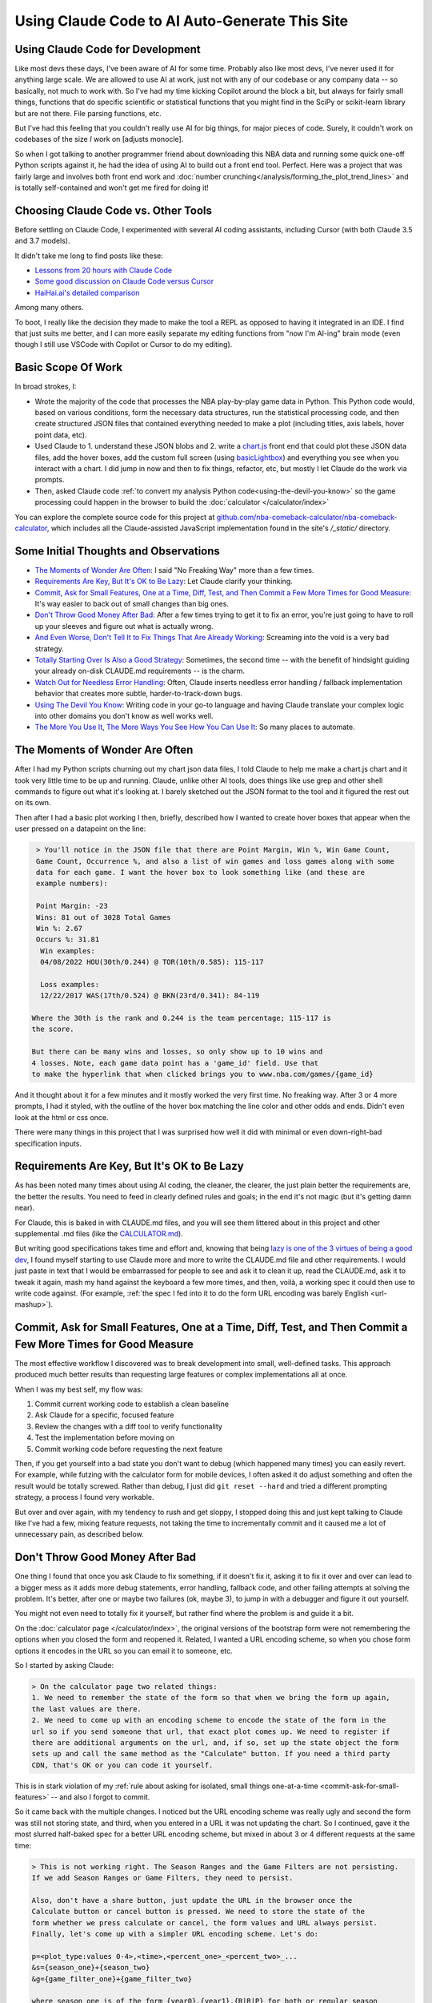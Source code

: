 ***********************************************
Using Claude Code to AI Auto-Generate This Site
***********************************************

.. _using-claude-code:

.. green-box::

    Having used Claude Code to put together this fairly complex website, I thought it
    might be useful to jot down some notes. Being a total AI coding novice, I thought
    the better of this a few times for fear of putting out bad info, but nevertheless I
    thought these notes might be useful, especially for someone in a similar starting
    place as myself.


.. _using-claude-code-for-development:

Using Claude Code for Development
=================================

Like most devs these days, I've been aware of AI for some time. Probably also like most
devs, I've never used it for anything large scale. We are allowed to use AI at work,
just not with any of our codebase or any company data -- so basically, not much to work
with. So I've had my time kicking Copilot around the block a bit, but always for fairly
small things, functions that do specific scientific or statistical functions that you
might find in the SciPy or scikit-learn library but are not there. File parsing
functions, etc.

But I've had this feeling that you couldn't really use AI for big things, for major
pieces of code. Surely, it couldn't work on codebases of the size *I* work on [adjusts
monocle].

So when I got talking to another programmer friend about downloading this NBA data and
running some quick one-off Python scripts against it, he had the idea of using AI to
build out a front end tool. Perfect. Here was a project that was fairly large and
involves both front end work and :doc:`number
crunching</analysis/forming_the_plot_trend_lines>` and is totally self-contained and
won't get me fired for doing it!



.. _choosing-claude-code-vs-other-tools:

Choosing Claude Code vs. Other Tools
====================================

Before settling on Claude Code, I experimented with several AI coding assistants,
including Cursor (with both Claude 3.5 and 3.7 models).

It didn't take me long to find posts like these:

- `Lessons from 20 hours with Claude Code
  <https://waleedk.medium.com/claude-code-top-tips-lessons-from-the-first-20-hours-246032b943b4>`_
- `Some good discussion on Claude Code versus Cursor
  <https://www.reddit.com/r/cursor/comments/1j21lo8/cursor_vs_claude_code/>`_
- `HaiHai.ai's detailed comparison <https://www.haihai.ai/cursor-vs-claude-code/>`_

Among many others.

To boot, I really like the decision they made to make the tool a REPL as opposed to
having it integrated in an IDE. I find that just suits me better, and I can more easily
separate my editing functions from "now I'm AI-ing" brain mode (even though I still use
VSCode with Copilot or Cursor to do my editing).

.. green-box::

  In the beginning of this project I did take the time to carefully commit my code, ask
  Claude to do a fairly complex edit on multiple files, check the results, revert back
  and ask Cursor to do the same thing. It didn't take long before I gave up on Cursor
  for complicated edits, even though on smaller things they can perform at a similar
  level.

  Often, the output was close or just as good. But many times it was not workable and I
  tended to just use Claude Code more and more often.


.. _basic-scope-of-work:

Basic Scope Of Work
===================

In broad strokes, I:

* Wrote the majority of the code that processes the NBA play-by-play game data in
  Python. This Python code would, based on various conditions, form the necessary data
  structures, run the statistical processing code, and then create structured JSON
  files that contained everything needed to make a plot (including titles, axis labels,
  hover point data, etc).

* Used Claude to 1. understand these JSON blobs and 2. write a
  `chart.js <https://www.chartjs.org/>`_ front end that could plot these JSON data
  files, add the hover boxes, add the custom full screen (using `basicLightbox
  <https://basiclightbox.electerious.com/>`_) and everything you see when you interact
  with a chart. I did jump in now and then to fix things, refactor, etc, but mostly I
  let Claude do the work via prompts.

* Then, asked Claude code :ref:`to convert my analysis Python
  code<using-the-devil-you-know>` so the game processing could happen in the browser to
  build the :doc:`calculator </calculator/index>`
  
You can explore the complete source code for this project at
`github.com/nba-comeback-calculator/nba-comeback-calculator
<https://github.com/nba-comeback-calculator/nba-comeback-calculator>`_, which includes
all the Claude-assisted JavaScript implementation found in the site's `/_static/`
directory.


.. _some-initial-thoughts-and-observations:

Some Initial Thoughts and Observations
======================================

* `The Moments of Wonder Are Often`_: I said "No Freaking Way" more than a few times.

* `Requirements Are Key, But It's OK to Be Lazy`_: Let Claude clarify your thinking.

* `Commit, Ask for Small Features, One at a Time, Diff, Test, and Then Commit a Few
  More Times for Good Measure`_: It's way easier to back out of small changes than big
  ones.

* `Don't Throw Good Money After Bad`_: After a few times trying to get it to fix an
  error, you're just going to have to roll up your sleeves and figure out what is
  actually wrong.

* `And Even Worse, Don't Tell It to Fix Things That Are Already Working`_: Screaming
  into the void is a very bad strategy.

* `Totally Starting Over Is Also a Good Strategy`_: Sometimes, the second time -- with
  the benefit of hindsight guiding your already on-disk CLAUDE.md requirements -- is
  the charm.

* `Watch Out for Needless Error Handling`_: Often, Claude inserts needless
  error handling / fallback implementation behavior that creates more subtle,
  harder-to-track-down bugs.

* `Using The Devil You Know`_: Writing code in your go-to language and having Claude
  translate your complex logic into other domains you don't know as well works well.

* `The More You Use It, The More Ways You See How You Can Use It`_: So many places
  to automate.



.. _the-moments-of-wonder-are-often:

The Moments of Wonder Are Often
===============================
After I had my Python scripts churning out my chart json data files, I told Claude to
help me make a chart.js chart and it took very little time to be up and running.
Claude, unlike other AI tools, does things like use grep and other shell commands to
figure out what it's looking at. I barely sketched out the JSON format to the tool and
it figured the rest out on its own.

Then after I had a basic plot working I then, briefly, described how I wanted to create
hover boxes that appear when the user pressed on a datapoint on the line:

.. code::

     > You'll notice in the JSON file that there are Point Margin, Win %, Win Game Count, 
     Game Count, Occurrence %, and also a list of win games and loss games along with some 
     data for each game. I want the hover box to look something like (and these are 
     example numbers):

     Point Margin: -23
     Wins: 81 out of 3028 Total Games
     Win %: 2.67
     Occurs %: 31.81
      Win examples:
      04/08/2022 HOU(30th/0.244) @ TOR(10th/0.585): 115-117

      Loss examples:
      12/22/2017 WAS(17th/0.524) @ BKN(23rd/0.341): 84-119

    Where the 30th is the rank and 0.244 is the team percentage; 115-117 is 
    the score. 

    But there can be many wins and losses, so only show up to 10 wins and 
    4 losses. Note, each game data point has a 'game_id' field. Use that 
    to make the hyperlink that when clicked brings you to www.nba.com/games/{game_id}

And it thought about it for a few minutes and it mostly worked the very first time. No
freaking way.  After 3 or 4 more prompts, I had it styled, with the outline of the
hover box matching the line color and other odds and ends.  Didn't even look at the
html or css once.

There were many things in this project that I was surprised how well it did with
minimal or even down-right-bad specification inputs.

.. _requirements-are-key-but-its-ok-to-be-lazy:

Requirements Are Key, But It's OK to Be Lazy
============================================

As has been noted many times about using AI coding, the cleaner, the clearer, the just
plain better the requirements are, the better the results.  You need to feed in clearly
defined rules and goals; in the end it's not magic (but it's getting damn near).

For Claude, this is baked in with CLAUDE.md files, and you will see them littered about
in this project and other supplemental .md files (like the `CALCULATOR.md
<https://github.com/nba-comeback-calculator/nba-comeback-calculator/blob/main/docs/frontend/source/_static/CALCULATOR.md>`_).

But writing good specifications takes time and effort and, knowing that being `lazy is
one of the 3 virtues of being a good dev <https://thethreevirtues.com/>`_, I found
myself starting to use Claude more and more to write the CLAUDE.md file and other
requirements. I would just paste in text that I would be embarrassed for people to see
and ask it to clean it up, read the CLAUDE.md, ask it to tweak it again, mash my hand
against the keyboard a few more times, and then, voilà, a working spec it could then
use to write code against. (For example, :ref:`the spec I fed into it to do the form
URL encoding was barely English <url-mashup>`).

.. _commit-ask-for-small-features:

Commit, Ask for Small Features, One at a Time, Diff, Test, and Then Commit a Few More Times for Good Measure
============================================================================================================


.. green-box::

  Just a quick note, Claude Code also shines at doing your git commits for you, which I
  did from time to time.  But I found myself being a cheapskate and, this being sort of
  a toy project, did that myself most of the time.

The most effective workflow I discovered was to break development into small,
well-defined tasks. This approach produced much better results than requesting large
features or complex implementations all at once.

When I was my best self, my flow was:

1. Commit current working code to establish a clean baseline
2. Ask Claude for a specific, focused feature
3. Review the changes with a diff tool to verify functionality
4. Test the implementation before moving on
5. Commit working code before requesting the next feature

Then, if you get yourself into a bad state you don't want to debug (which happened many
times) you can easily revert.  For example, while futzing with the calculator form for
mobile devices, I often asked it do adjust something and often the result would be
totally screwed.  Rather than debug, I just did ``git reset --hard`` and tried a
different prompting strategy, a process I found very workable.

But over and over again, with my tendency to rush and get sloppy, I stopped doing this
and just kept talking to Claude like I've had a few, mixing feature requests, not
taking the time to incrementally commit and it caused me a lot of unnecessary pain, as
described below.

.. _dont-throw-good-money-after-bad:

Don't Throw Good Money After Bad
================================

One thing I found that once you ask Claude to fix something, if it doesn't fix it,
asking it to fix it over and over can lead to a bigger mess as it adds more debug
statements, error handling, fallback code, and other failing attempts at solving the
problem.  It's better, after one or maybe two failures (ok, maybe 3), to jump in with a
debugger and figure it out yourself.

You might not even need to totally fix it yourself, but rather find where the problem
is and guide it a bit.

On the :doc:`calculator page </calculator/index>`, the original versions of the
bootstrap form were not remembering the options when you closed the form and reopened
it. Related, I wanted a URL encoding scheme, so when you chose form options it encodes
in the URL so you can email it to someone, etc.

So I started by asking Claude:

.. code::

    > On the calculator page two related things:
    1. We need to remember the state of the form so that when we bring the form up again,
    the last values are there.
    2. We need to come up with an encoding scheme to encode the state of the form in the
    url so if you send someone that url, that exact plot comes up. We need to register if 
    there are additional arguments on the url, and, if so, set up the state object the form 
    sets up and call the same method as the "Calculate" button. If you need a third party 
    CDN, that's OK or you can code it yourself.

This is in stark violation of my :ref:`rule about asking for isolated, small things
one-at-a-time <commit-ask-for-small-features>` -- and also I forgot to commit.

So it came back with the multiple changes.  I noticed but the URL encoding scheme was
really ugly and second the form was still not storing state, and third, when you
entered in a URL it was not updating the chart. So I continued, gave it the most
slurred half-baked spec for a better URL encoding scheme, but mixed in about 3 or 4
different requests at the same time:

.. _url-mashup:

.. code::

    > This is not working right. The Season Ranges and the Game Filters are not persisting.
    If we add Season Ranges or Game Filters, they need to persist.

    Also, don't have a share button, just update the URL in the browser once the
    Calculate button or cancel button is pressed. We need to store the state of the
    form whether we press calculate or cancel, the form values and URL always persist.
    Finally, let's come up with a simpler URL encoding scheme. Let's do:

    p=<plot_type:values 0-4>,<time>,<percent_one>_<percent_two>_...
    &s={season_one}+{season_two}
    &g={game_filter_one}+{game_filter_two}

    where season_one is of the form {year0},{year1},{B|R|P} for both or regular season
    or playoff. The game filter is (Team|Rank|HomeStatus),(Team|Rank)

    Just g={for_team_field}-{home_away_field}-{vs_team_field}~{for_team_field}-{home_away_field}-{vs_team_field}
    That example shows two filters. Also, it should be 'e', 'h', or 'a' for the home 
    away field. So for example, if we had BOS at home playing ANY, we would have 
    BOS-H-ANY. That's one game filter.

    Clean up this logic and make a system that works. If our parser cannot parse the
    URL, we should use a blank URL as though there was no URL. Update the CALCULATOR.md with 
    the exact logic of the URL parsing so we can correct it if needed.

    Also, if we find parameters in the URL, we need to actually update the chart.

Amazingly, it took my ridiculous url encoding scheme and got it very close to right the
first time -- very close to the current one which is pretty solid and minimal and works
great.  (I also asked it to update the CLAUDE.md file as it increasingly cleaned up the
spec -- another good example of how you can have the tool write its own requirements.)

However, in the course of it doing the other tasks, it totally screwed what happens
when you enter a URL or hit the "Calculate" Button.  For that matter: it kept making a
new chart and putting it under the other one.

I tried, like five times, to tell it to fix it's problems.  But it just got worse.
Eventually, I had to copy the bad files over to _NOT_WORKING.js files, and then revert
the changes and then asked:

.. code::

    > OK, we had a major refactor of the calculator URL building and state of the form 
    that did not work. We are going to carefully try and get it back working. First, the 
    code is working OK right now, just we want some of the behavior of the old files. 
    
    First, there are three files that you created js/nbacc_calculator_init_NOT_WORKING.js 
    js/nbacc_calculator_UI_NOT_WORKING.js and js/nbacc_calculator_NOT_WORKING.js. This has 
    a new URL encoding scheme that we want to leverage. So our first task is, read the .md 
    files in this project, read the _NOT_WORKING.js files, and copy over the parts that 
    did the URL encoding scheme to the regular files. So copy what you need out of 
    js/nbacc_calculator_UI_NOT_WORKING.js to js/nbacc_calculator_ui.js etc.

That got me back to the good URL encoding scheme.  But the state of the form was still
not being stored correctly, and Claude had gone off and created a fairly complicated
storage mechanism. So I guided it with:

.. code::

    OK that worked very well. Now, we have a URL -- that will be the sole state of 
    the system. Get rid of the other state mechanisms and simply store  
    that string somewhere accessible once formed. Now, when we load the form, 
    the form needs to parse the URL string and set up the form accordingly. 
    It needs to add a row for every season range in the URL and the game filter, set up 
    the plot types, minutes, set the percent box, etc. If there is   
    a URL string (either created by us or the user gave us a URL string) we need to 
    parse it and set the form up when we hit 'Calculate' -- the sole     
    state should be this URL string.

And that worked perfect -- and it clearly updated the CLAUDE.md about the singularity
of the URL state.  Finally, I just had to solve the problem of the chart showing up in
the right spot (and not being duplicated) so I dug into the code and figured out the
logic I wanted, and more specifically guided the tool:

.. code::

  > OK, now a more complicated change. Find where in the code do you process the
  nbacc-chart and, after we've loaded the chart JSON data, pass it to the
  chart.js plotter code. Because we want to find the point where we've still made 
  the canvas, just locate where we finally call the chart.js code to render the chart.
  
  Then, we need to figure out where we are parsing the URL.
  
  Then we need to make sure we parse the URL before we process the nbacc-chart class
  div.
  
  Then, if we have URL data, don't load the chart JSON or pass it to the chart.js
  plotter code. Just skip reading that JSON file. However, we still want to make the
  canvas etc. Then we process the URL code and calculate the new chart.

After those prompts, everything was working great and we had a solid URL encoding
scheme, the form state was getting persisted, and when you entered in a URL, it came up
in the correct place.


.. _and-even-worse-dont-tell-it-to-fix-things-that-are-already-working:

And Even Worse, Don't Tell It to Fix Things That Are Already Working
====================================================================

Even worse than telling it to repeatedly fix actual bugs is to keep telling it to fix
things it has already fixed. More than once, I was looking at a site that didn't
reflect the recent code and -- over and over again --  saying "no, it's still not
working".  All the while it's adding more error checking and debug statements and
fallback behavior and digging a deeper and deeper hole.

It even told me once that I was out to lunch and the most likely thing going on was
that I was testing something else -- which was another "whoa"s moment.


.. _totally-starting-over-is-also-a-good-strategy:

Totally Starting Over Is Also a Good Strategy
=============================================
Similar in spirit to the :ref:`point made above<dont-throw-good-money-after-bad>`, one
thing I did a few times was take the CLAUDE.md file or other requirement files I was
making and just start again.

One side thing I did to help write this site was make a sphinx rst formatter in the
style of black or prettier (very minimal and just for the things I needed, mostly line
wrapping among other things).  My initial spec was pretty bad, but nevertheless it set
up a python project with a ``bin/``, ``docs/``, and ``tests/`` dir and had a runnable
prototype in no time.  Then, as time went on and I tested more and more cases against
it, but my thinking was not clear and fully thought out.  So Claude kept making unit
tests, and running them, but after a while it got buggy in some way I didn't want to
debug so I gave up.

Along the way I had it update the CLAUDE.md with the full spec, so I simply made a new
folder, and asked it to create the same tool again after cleaning up the CLAUDE.md with
all the rules and problems I had run into along the way.

This worked like a charm and I had a much smaller, cleaner codebase and it did not cost
much to get this new version running.


.. _watch-out-for-needless-error-handling:

Watch Out for Needless Error Handling
=====================================
One thing I noticed Claude do again and again was put in default values, create backup
implementation functions if it couldn't load certain JavaScript CDNs, and hosts of
other fallback / defaulting behavior. This usually just creates bugs that are much
harder to find -- or worse, weird-but-not-total-failure behavior that takes much more
time to diagnose.

This is not what I wanted -- this is a correct by construction architecture with little
input from the user -- I wanted it to just plain fail if data was missing in the JSON
or a CDN didn't load.

In fact, if you look at the main CLAUDE.md file for the JavaScript, I told it many many
times not to do this and told it to update the CLAUDE.md and it added these
instructions:

.. code:: 

  - **Error Handling**: Assume required data exists in JSON (x_min, x_max, etc.)
  - **JSON Data**: Never use fallback/default values (like `|| 0` or `|| "default"`) 
    for missing JSON data - assume data is "correct by construction"
  - **Error Checking**: Do not add unnecessary error checking or validation - 
    the JSON data is "correct by construction" and the UI forms will only provide valid values
  - **No Fallbacks for Missing Dependencies**: Do not implement fallback algorithms 
    when dependencies like numeric.js are missing. If a dependency is required, throw an error and fail explicitly rather than silently degrading to an alternative implementation.

Overall, telling it how you like to code and what patterns you want to use in the
CLAUDE.md file is good practice.  But something deep in the LLM was forcing it to keep
doing it over and over.  So I kept telling not to over and over.  It did seem that,
after a while, it seems to do it a lot less now.

.. _using-the-devil-you-know:

Using The Devil You Know
========================

A major idea when I started this was to:

* First create Python files that could process all the NBA play-by-play game data, do
  all the statistical fitting, and make JSON chart files that could be read in by the
  chart.js codebase.

* Have Claude convert these files into JavaScript to implement the :doc:`interactive
  calculator </calculator/index>`.

The core idea being, I know Python much much better than JavaScript, know the NumPy/
SciPy libraries well and it will be much easier to work out all the bugs there, and
have that all worked out rather than trying to prompt Claude to do the same thing in
JavaScript without a reference. I think overall, this hunch was very correct.

Mostly this worked great and took less than a day to get it all working. There were
bumps and many missteps though.

My first mistake was the majority of the Python code was in one rather largish file and
it really could have been cleaned up. So my first naive attempt at translating this
didn't look great, not to mention Claude didn't even want to read in the Python file as
a whole due to size.

So, instead, I broke up the file into four smaller files and had Claude cleanup the
files, rename bad variable names, add docstrings and comments as best it could. Then I
fed these four files into Claude and had it take a crack at it.

.. code::

    > Let's try this Python to JavaScript translation again.

    Currently, we have working js/nbacc_chart_loader.js and js/nbacc_plotter_*.js
    files that can load the JSON data from _static/json/charts/* and plot the
    charts.

    Now we need to add a new 'calculator' feature that will provide a UI to select plot
    options. You have added the start of this bootstrap UI in the
    js/nbacc_calculator_ui.js file and it is a good start.

    Now we need to add the core logic that will process this form, create the JSON data
    and then feed this JSON data to the chart loader and plotter (instead of reading the
    JSON data from the _static/json/charts/* directory).

    The core Python files that need to be translated are located at
    ../../../nba_python_data/form_plots/form_nba_chart_json_data/

    We need to translate each file here to JavaScript and be named
    form_nba_chart_json_data_api.py -> js/nbacc_calculator_api.js
    form_nba_chart_json_data_num.py -> js/nbacc_calculator_num.js

    etc.

    The form_nba_chart_json_data_num.py uses scipy and numpy and we will need to use
    Math.js and replicate all the functionality of this Python file. You already tried
    once at ../../../nba_python_data/old/js/nbacc_calculator_core.js -- you can use this
    file as a reference.

    However, this time we need to translate all of the logic found in the four Python
    files in ../../../nba_python_data/form_plots/form_nba_chart_json_data/

    The key classes / functions to translate are:
    
    plot_biggest_down_or_more plot_percent_chance_time_vs_points_down GameFilter

Those results were better, but still not perfect, so I doubled down on the mission
again with these prompts.  I found the results improved dramatically when I asked for
an *exact* translation:

.. code::

    > We want an *exact* translation of the Python files in 
    ../../../nba_python_data/form_plots/form_nba_chart_json_data/. Re-read them and check 
    that your implementation works exactly like those files. We don't need to do any 
    checking for defaults or unnecessary error checking. The goal here is a 1 to 1 
    translation.

.. code::

    > Your starting implementation of js/nbacc_calculator_season_game_loader.js is good. 
    However, we want a 1 to 1 direct translation of
    ../../../nba_python_data/form_plots/form_nba_chart_json_data/form_nba_chart_json_data_season_game_loader.py.
    Ensure that your translation is 1 to 1 and do not add any additional error checking or 
    setting defaults. Update the CLAUDE.md to note we don't want to add unnecessary error 
    checking and default settings. The code is correct by construction and we will ensure 
    the UI forms will only provide valid values.

.. code::

    > First, rename js/nbacc_calculator_core.js to js/nbacc_calculator_plot_primitives.js 
    and make sure it matches form_nba_chart_json_data_plot_primitives.py 1 to 1 without 
    any unnecessary error checking. Then, do the same for js/nbacc_calculator_api.js and 
    make sure it matches the form_nba_chart_json_data_api.py API. Again, we are trying to 
    match the exact logic of the Python files, just making it work in JavaScript for our 
    webpage.

Now we were, in hindsight, 90% of the way there and, after a few spot checks, could
tell we were onto a solid translation.

The four key Python modules that were translated into equivalent JavaScript files are:

.. list-table::
    :header-rows: 1
    :widths: 60 40

    * - Python Module (in form_nba_chart_json_data_api/)
      - JavaScript Equivalent
    * - `form_nba_chart_json_data_api.py <https://github.com/nba-comeback-calculator/nba-comeback-calculator/tree/main/nba_comeback_calculator/form_json_chart_data/form_nba_chart_json_data_api/form_nba_chart_json_data_api.py>`_
      - `nbacc_calculator_api.js <https://github.com/nba-comeback-calculator/nba-comeback-calculator/tree/main/docs/frontend/source/_static/js/nbacc_calculator_api.js>`_
    * - `form_nba_chart_json_data_num.py <https://github.com/nba-comeback-calculator/nba-comeback-calculator/tree/main/nba_comeback_calculator/form_json_chart_data/form_nba_chart_json_data_api/form_nba_chart_json_data_num.py>`_
      - `nbacc_calculator_num.js <https://github.com/nba-comeback-calculator/nba-comeback-calculator/tree/main/docs/frontend/source/_static/js/nbacc_calculator_num.js>`_
    * - `form_nba_chart_json_data_plot_primitives.py <https://github.com/nba-comeback-calculator/nba-comeback-calculator/tree/main/nba_comeback_calculator/form_json_chart_data/form_nba_chart_json_data_api/form_nba_chart_json_data_plot_primitives.py>`_
      - `nbacc_calculator_plot_primitives.js <https://github.com/nba-comeback-calculator/nba-comeback-calculator/tree/main/docs/frontend/source/_static/js/nbacc_calculator_plot_primitives.js>`_
    * - `form_nba_chart_json_data_season_game_loader.py <https://github.com/nba-comeback-calculator/nba-comeback-calculator/tree/main/nba_comeback_calculator/form_json_chart_data/form_nba_chart_json_data_api/form_nba_chart_json_data_season_game_loader.py>`_
      - `nbacc_calculator_season_game_loader.js <https://github.com/nba-comeback-calculator/nba-comeback-calculator/tree/main/docs/frontend/source/_static/js/nbacc_calculator_season_game_loader.js>`_

To be clear, this still did not work out of the box, *many* bugs (50?) to squash one by
one using the ``debugger;`` and a Javascript console.

For example it created this code:

.. code::

    const times = [];
    for (let t = start_time; t >= stop_time; t--) {
        times.push(t);
    }

when the equivalent Python code was ``range(start_time, stop_time, -1)``.  This is off
by 1, leading to t being 0 in the javascript case, creating a really hard to pin down
bug.

Also, for some reason, it made a bunch of JavaScript namespaces like this:

.. code::

  // Use a module pattern to avoid polluting the global namespace 
  // But also make it available globally for other modules 
  const nbacc_utils = (() => {

But then it didn't use the namespace in the calls in many random places, leading me to
have to figure out one by one which namespace I needed to call (I did also have some
success getting Claude to fix a few too, but it was a whack-a-mole experience).

Finally I knew the SciPy/NumPy parts were going to be tricky, so I spent some time
separating out those functions into their own Python file and rewriting some algorithms
using primitives I knew were available in Math.js. However, the scipy.optimize.minimize
proved a problem.

Initially, Claude created a custom fmin minimization algorithm, but it didn't work at
all. After trying the numeric.js libs and a few others, I finally stumbled across this
`absolute banger of a rant about JavaScript numerical optimization
<https://robertleeread.medium.com/a-brief-bad-ignorant-review-of-existing-numerical-optimization-software-in-javascript-further-c70f68641fda>`_
which got me onto the `fmin by Ben Frederickson <https://github.com/benfred/fmin>`_
library. Once I had that in place, plots finally started popping up on the page.


.. _the-more-you-use-it-the-more-ways-you-see-how-you-can-use-it:

The More You Use It, The More Ways You See How You Can Use It
==============================================================

One thing I noticed was, as I got more used to using Claude Code, I started to see how
I could use it in many different places.

For example, I had a test.html site to test my JavaScript front end and had set up
JavaScript and CSS CDN links. Pretty soon I was asking Claude to parse through this
document and auto-update my Sphinx conf.py file I needed to build the final site.

Also, I wanted a different Sphinx directive than the pylab ``.. note::`` was giving me,
so I asked Claude to write a ``.. green-box::`` directive and it did it first time,
made the Sphinx extension, cost me about 50 cents and I was on my way.

And when futzing with the Calculator form, I wanted a trash can icon and just asked it:

.. code::

    > On mobile, make the Regular be Reg. and then remove be a trash can icon svg. 
    Download a trash can icon and put it where we have our other svg icons.         
    
And it got it right first time, named it like the svg icons, and linked it correctly in
the code.

Finally, I had it help out writing the Sphinx RST pages quite a bit. This page in
particular I would use it to get me some starting headers and make a bunch of URL links
and other odds and ends that save a lot of time. Its prose style though is still, well,
generic and AI-y so I wrote all of the actual prose myself.

And also, for little things, in Cursor I was having it write the LaTeX in the RST
pages, add Unicode characters and on and on. Code completion on steroids in a sense.

.. _about-the-cost:

About the Cost
==============

Yes, Claude Code is *a lot* more expensive than, say, Cursor. I am into this well over
$100 USD right now. But still, it's cheap in the grand scheme when you think of what it
does for you and how much time you saved. Obviously, compared to dev costs, so cheap.
Plus, I learned a lot about many things along the way, more than I would have if not
using it.


.. _and-the-verdict-is-:

And the Verdict Is ...
======================

Pretty much wow. I mean, it's not like you tell it "build me a website" and you're done
-- it's still a lot of work and takes a lot of iterations, debugging, missteps, and
backtracking just like any coding project.

But it's way faster and most often the code is better code than I would have written
myself. It just takes care of all those dotting i's and crossing t's type stuff that as
a project winds on you find yourself skipping.

And after a while I found (say, after the Calculator form was stable), I could ask for
updates and with the context it had from the CLAUDE.md and code comments, it would get
the new features added with very little effort.

For a project not as limited as this one, I think the next major step would be to more
fully understand the code and use Claude to clean up unnecessary bloat, etc. To get a
firmer understanding of what you have before you start adding major new features.

Or maybe not! Maybe just fire and forget!

But one thing stood out: I found it required much less cognitive load than having to
type in everything yourself, check your curly braces, and a million other details, like
googling for the umpteenth time about some stupid CSS rule you never ever wanted to
know about, and on and on. When Claude runs, it can take time. But then your mind is
free to think about the next architecture steps or what you want the next feature to do.




